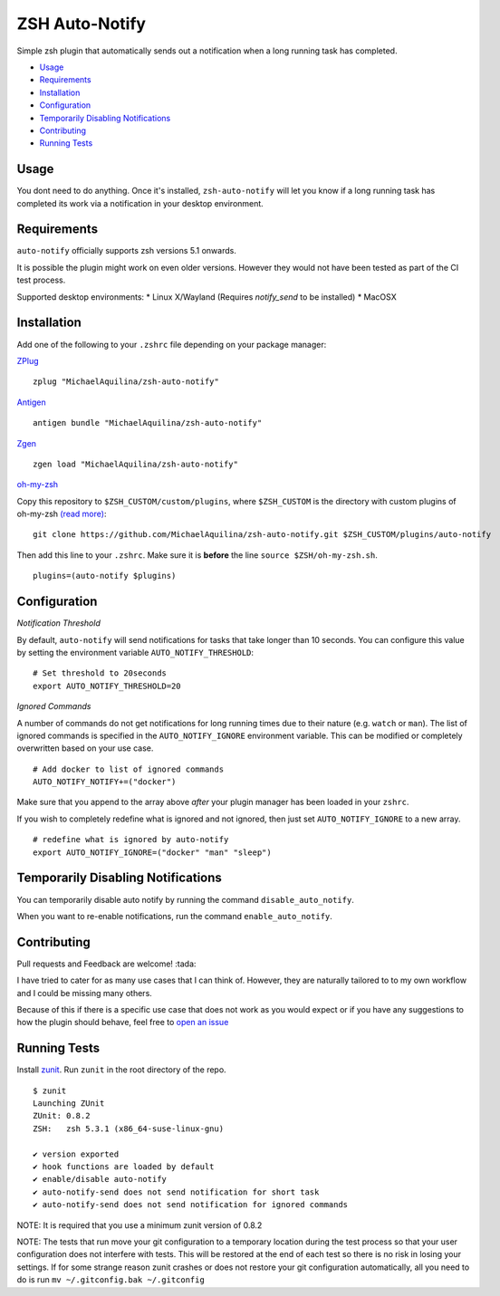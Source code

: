 ZSH Auto-Notify
===============

|CircleCI| |Version| |GPLv3|

Simple zsh plugin that automatically sends out a notification when a long running task
has completed.

* Usage_
* Requirements_
* Installation_
* Configuration_
* `Temporarily Disabling Notifications`_
* Contributing_
* `Running Tests`_

Usage
-----

You dont need to do anything. Once it's installed,
``zsh-auto-notify`` will let you know if a long running task has completed its work via a
notification in your desktop environment.

.. image:: img/notification-example.png

Requirements
------------

``auto-notify`` officially supports zsh versions 5.1 onwards.

It is possible the plugin might work on even older versions.
However they would not have been tested as part of the CI test process.

Supported desktop environments:
* Linux X/Wayland (Requires `notify_send` to be installed)
* MacOSX

Installation
------------

Add one of the following to your ``.zshrc`` file depending on your
package manager:

ZPlug_

::

    zplug "MichaelAquilina/zsh-auto-notify"

Antigen_

::

    antigen bundle "MichaelAquilina/zsh-auto-notify"

Zgen_

::

    zgen load "MichaelAquilina/zsh-auto-notify"

oh-my-zsh_

Copy this repository to ``$ZSH_CUSTOM/custom/plugins``, where ``$ZSH_CUSTOM``
is the directory with custom plugins of oh-my-zsh `(read more) <https://github.com/robbyrussell/oh-my-zsh/wiki/Customization/>`_:
::

    git clone https://github.com/MichaelAquilina/zsh-auto-notify.git $ZSH_CUSTOM/plugins/auto-notify


Then add this line to your ``.zshrc``. Make sure it is **before** the line ``source $ZSH/oh-my-zsh.sh``.

::

    plugins=(auto-notify $plugins)


Configuration
-------------

*Notification Threshold*

By default, ``auto-notify`` will send notifications for tasks that take longer than 10 seconds. You
can configure this value by setting the environment variable ``AUTO_NOTIFY_THRESHOLD``:

::

    # Set threshold to 20seconds
    export AUTO_NOTIFY_THRESHOLD=20


*Ignored Commands*

A number of commands do not get notifications for long running times due to their nature (e.g. ``watch`` or ``man``).
The list of ignored commands is specified in the ``AUTO_NOTIFY_IGNORE`` environment variable. This can be modified
or completely overwritten based on your use case.

::

    # Add docker to list of ignored commands
    AUTO_NOTIFY_NOTIFY+=("docker")

Make sure that you append to the array above *after* your plugin manager has been loaded in your ``zshrc``.

If you wish to completely redefine what is ignored and not ignored, then just set ``AUTO_NOTIFY_IGNORE`` to
a new array.

::

    # redefine what is ignored by auto-notify
    export AUTO_NOTIFY_IGNORE=("docker" "man" "sleep")

Temporarily Disabling Notifications
-----------------------------------

You can temporarily disable auto notify by running the command ``disable_auto_notify``.

When you want to re-enable notifications, run the command ``enable_auto_notify``.

Contributing
------------

Pull requests and Feedback are welcome! :tada:

I have tried to cater for as many use cases that I can think of.
However, they are naturally tailored to to my own workflow and I could
be missing many others.

Because of this if there is a specific use case that does not work as
you would expect or if you have any suggestions to how the plugin should
behave, feel free to `open an
issue <https://github.com/MichaelAquilina/zsh-auto-notify/issues/new>`__

Running Tests
-------------

Install `zunit <https://zunit.xyz/>`__. Run ``zunit`` in the root
directory of the repo.

::

    $ zunit
    Launching ZUnit
    ZUnit: 0.8.2
    ZSH:   zsh 5.3.1 (x86_64-suse-linux-gnu)

    ✔ version exported
    ✔ hook functions are loaded by default
    ✔ enable/disable auto-notify
    ✔ auto-notify-send does not send notification for short task
    ✔ auto-notify-send does not send notification for ignored commands

NOTE: It is required that you use a minimum zunit version of 0.8.2

NOTE: The tests that run move your git configuration to a temporary
location during the test process so that your user configuration does
not interfere with tests. This will be restored at the end of each test
so there is no risk in losing your settings. If for some strange reason
zunit crashes or does not restore your git configuration automatically,
all you need to do is run ``mv ~/.gitconfig.bak ~/.gitconfig``

.. _Zplug: https://github.com/zplug/zplug

.. _Antigen: https://github.com/zsh-users/antigen

.. _ZGen: https://github.com/tarjoilija/zgen

.. _oh-my-zsh: https://github.com/robbyrussell/oh-my-zsh

.. _Arch Linux: https://www.archlinux.org/

.. _AUR: https://aur.archlinux.org/packages/zsh-auto-notify/

.. |GPLv3| image:: https://img.shields.io/badge/License-GPL%20v3-blue.svg
   :target: https://www.gnu.org/licenses/gpl-3.0

.. |CircleCI| image:: https://circleci.com/gh/MichaelAquilina/zsh-auto-notify.svg?style=svg
   :target: https://circleci.com/gh/MichaelAquilina/zsh-auto-notify

.. |Version| image:: https://badge.fury.io/gh/MichaelAquilina%2Fzsh-auto-notify.svg
   :target: https://badge.fury.io/gh/MichaelAquilina%2Fzsh-auto-notify
